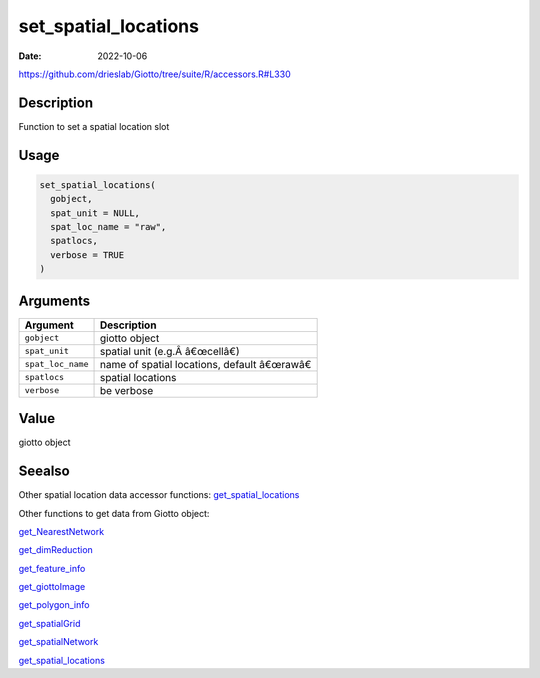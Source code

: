 =====================
set_spatial_locations
=====================

:Date: 2022-10-06

https://github.com/drieslab/Giotto/tree/suite/R/accessors.R#L330


Description
===========

Function to set a spatial location slot

Usage
=====

.. code:: r

   set_spatial_locations(
     gobject,
     spat_unit = NULL,
     spat_loc_name = "raw",
     spatlocs,
     verbose = TRUE
   )

Arguments
=========

================= ========================================
Argument          Description
================= ========================================
``gobject``       giotto object
``spat_unit``     spatial unit (e.g.Â â€œcellâ€)
``spat_loc_name`` name of spatial locations, default â€œrawâ€
``spatlocs``      spatial locations
``verbose``       be verbose
================= ========================================

Value
=====

giotto object

Seealso
=======

Other spatial location data accessor functions:
`get_spatial_locations <../md_rst/get_spatial_locations.html>`__

Other functions to get data from Giotto object:

`get_NearestNetwork <../md_rst/get_NearestNetwork.html>`__

`get_dimReduction <../md_rst/get_dimReduction.html>`__

`get_feature_info <../md_rst/get_feature_info.html>`__

`get_giottoImage <../md_rst/get_giottoImage.html>`__

`get_polygon_info <../md_rst/get_polygon_info.html>`__

`get_spatialGrid <../md_rst/get_spatialGrid.html>`__

`get_spatialNetwork <../md_rst/get_spatialNetwork.html>`__

`get_spatial_locations <../md_rst/get_spatial_locations.html>`__
